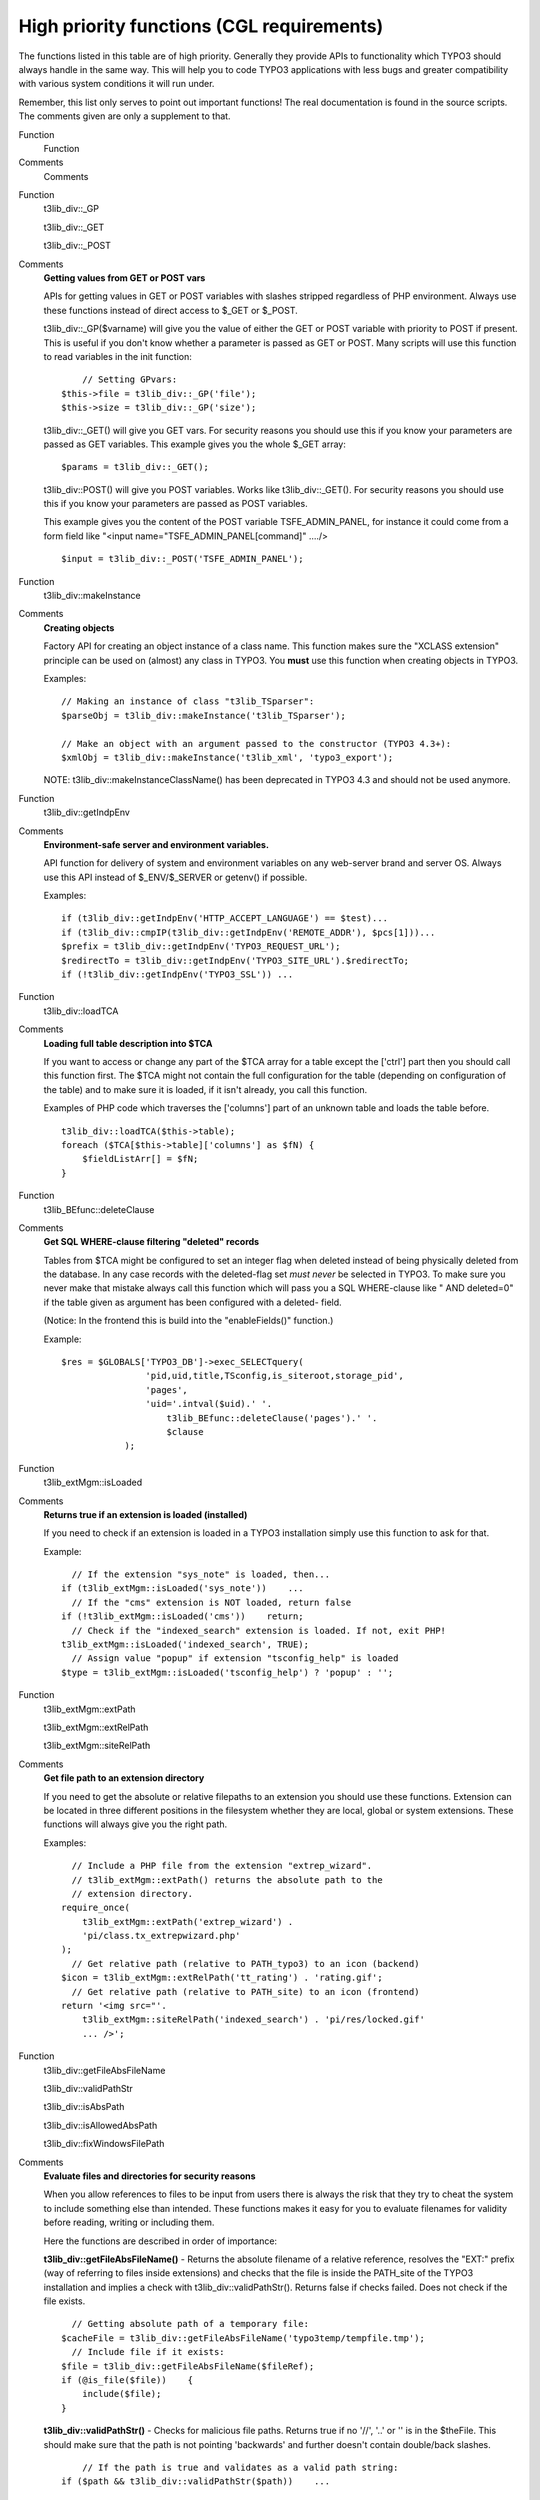 ﻿.. include:: Images.txt

.. ==================================================
.. FOR YOUR INFORMATION
.. --------------------------------------------------
.. -*- coding: utf-8 -*- with BOM.

.. ==================================================
.. DEFINE SOME TEXTROLES
.. --------------------------------------------------
.. role::   underline
.. role::   typoscript(code)
.. role::   ts(typoscript)
   :class:  typoscript
.. role::   php(code)


High priority functions (CGL requirements)
^^^^^^^^^^^^^^^^^^^^^^^^^^^^^^^^^^^^^^^^^^

The functions listed in this table are of high priority. Generally
they provide APIs to functionality which TYPO3 should always handle in
the same way. This will help you to code TYPO3 applications with less
bugs and greater compatibility with various system conditions it will
run under.

Remember, this list only serves to point out important functions! The
real documentation is found in the source scripts. The comments given
are only a supplement to that.

.. ### BEGIN~OF~TABLE ###

.. container:: table-row

   Function
         Function
   
   Comments
         Comments


.. container:: table-row

   Function
         t3lib\_div::\_GP
         
         t3lib\_div::\_GET
         
         t3lib\_div::\_POST
   
   Comments
         **Getting values from GET or POST vars**
         
         APIs for getting values in GET or POST variables with slashes stripped
         regardless of PHP environment. Always use these functions instead of
         direct access to $\_GET or $\_POST.
         
         t3lib\_div::\_GP($varname) will give you the value of either the GET
         or POST variable with priority to POST if present. This is useful if
         you don't know whether a parameter is passed as GET or POST. Many
         scripts will use this function to read variables in the init function:
         
         ::
         
                // Setting GPvars:
            $this->file = t3lib_div::_GP('file');
            $this->size = t3lib_div::_GP('size');
         
         t3lib\_div::\_GET() will give you GET vars. For security reasons you
         should use this if you know your parameters are passed as GET
         variables. This example gives you the whole $\_GET array:
         
         ::
         
            $params = t3lib_div::_GET();
         
         t3lib\_div::POST() will give you POST variables. Works like
         t3lib\_div::\_GET(). For security reasons you should use this if you
         know your parameters are passed as POST variables.
         
         This example gives you the content of the POST variable
         TSFE\_ADMIN\_PANEL, for instance it could come from a form field like
         "<input name="TSFE\_ADMIN\_PANEL[command]" ..../>
         
         ::
         
            $input = t3lib_div::_POST('TSFE_ADMIN_PANEL');


.. container:: table-row

   Function
         t3lib\_div::makeInstance
   
   Comments
         **Creating objects**
         
         Factory API for creating an object instance of a class name. This
         function makes sure the "XCLASS extension" principle can be used on
         (almost) any class in TYPO3. You  **must** use this function when
         creating objects in TYPO3.
         
         Examples:
         
         ::
         
            // Making an instance of class "t3lib_TSparser":
            $parseObj = t3lib_div::makeInstance('t3lib_TSparser');
            
            // Make an object with an argument passed to the constructor (TYPO3 4.3+):
            $xmlObj = t3lib_div::makeInstance('t3lib_xml', 'typo3_export');
         
         NOTE: t3lib\_div::makeInstanceClassName() has been deprecated in TYPO3
         4.3 and should not be used anymore.


.. container:: table-row

   Function
         t3lib\_div::getIndpEnv
   
   Comments
         **Environment-safe server and environment variables.**
         
         API function for delivery of system and environment variables on any
         web-server brand and server OS. Always use this API instead of
         $\_ENV/$\_SERVER or getenv() if possible.
         
         Examples:
         
         ::
         
            if (t3lib_div::getIndpEnv('HTTP_ACCEPT_LANGUAGE') == $test)...
            if (t3lib_div::cmpIP(t3lib_div::getIndpEnv('REMOTE_ADDR'), $pcs[1]))...
            $prefix = t3lib_div::getIndpEnv('TYPO3_REQUEST_URL');
            $redirectTo = t3lib_div::getIndpEnv('TYPO3_SITE_URL').$redirectTo;
            if (!t3lib_div::getIndpEnv('TYPO3_SSL')) ...


.. container:: table-row

   Function
         t3lib\_div::loadTCA
   
   Comments
         **Loading full table description into $TCA**
         
         If you want to access or change any part of the $TCA array for a table
         except the ['ctrl'] part then you should call this function first. The
         $TCA might not contain the full configuration for the table (depending
         on configuration of the table) and to make sure it is loaded, if it
         isn't already, you call this function.
         
         Examples of PHP code which traverses the ['columns'] part of an
         unknown table and loads the table before.
         
         ::
         
            t3lib_div::loadTCA($this->table);
            foreach ($TCA[$this->table]['columns'] as $fN) {
                $fieldListArr[] = $fN;
            }


.. container:: table-row

   Function
         t3lib\_BEfunc::deleteClause
   
   Comments
         **Get SQL WHERE-clause filtering "deleted" records**
         
         Tables from $TCA might be configured to set an integer flag when
         deleted instead of being physically deleted from the database. In any
         case records with the deleted-flag set  *must never* be selected in
         TYPO3. To make sure you never make that mistake always call this
         function which will pass you a SQL WHERE-clause like " AND deleted=0"
         if the table given as argument has been configured with a deleted-
         field.
         
         (Notice: In the frontend this is build into the "enableFields()"
         function.)
         
         Example:
         
         ::
         
            $res = $GLOBALS['TYPO3_DB']->exec_SELECTquery(
                            'pid,uid,title,TSconfig,is_siteroot,storage_pid',
                            'pages',
                            'uid='.intval($uid).' '.
                                t3lib_BEfunc::deleteClause('pages').' '.
                                $clause    
                        );


.. container:: table-row

   Function
         t3lib\_extMgm::isLoaded
   
   Comments
         **Returns true if an extension is loaded (installed)**
         
         If you need to check if an extension is loaded in a TYPO3 installation
         simply use this function to ask for that.
         
         Example:
         
         ::
         
              // If the extension "sys_note" is loaded, then...
            if (t3lib_extMgm::isLoaded('sys_note'))    ...
              // If the "cms" extension is NOT loaded, return false
            if (!t3lib_extMgm::isLoaded('cms'))    return;
              // Check if the "indexed_search" extension is loaded. If not, exit PHP!
            t3lib_extMgm::isLoaded('indexed_search', TRUE);
              // Assign value "popup" if extension "tsconfig_help" is loaded
            $type = t3lib_extMgm::isLoaded('tsconfig_help') ? 'popup' : '';


.. container:: table-row

   Function
         t3lib\_extMgm::extPath
         
         t3lib\_extMgm::extRelPath
         
         t3lib\_extMgm::siteRelPath
   
   Comments
         **Get file path to an extension directory**
         
         If you need to get the absolute or relative filepaths to an extension
         you should use these functions. Extension can be located in three
         different positions in the filesystem whether they are local, global
         or system extensions. These functions will always give you the right
         path.
         
         Examples:
         
         ::
         
              // Include a PHP file from the extension "extrep_wizard".
              // t3lib_extMgm::extPath() returns the absolute path to the 
              // extension directory.
            require_once(
                t3lib_extMgm::extPath('extrep_wizard') .
                'pi/class.tx_extrepwizard.php'
            );
              // Get relative path (relative to PATH_typo3) to an icon (backend)
            $icon = t3lib_extMgm::extRelPath('tt_rating') . 'rating.gif';
              // Get relative path (relative to PATH_site) to an icon (frontend)
            return '<img src="'.
                t3lib_extMgm::siteRelPath('indexed_search') . 'pi/res/locked.gif' 
                ... />';


.. container:: table-row

   Function
         t3lib\_div::getFileAbsFileName
         
         t3lib\_div::validPathStr
         
         t3lib\_div::isAbsPath
         
         t3lib\_div::isAllowedAbsPath
         
         t3lib\_div::fixWindowsFilePath
   
   Comments
         **Evaluate files and directories for security reasons**
         
         When you allow references to files to be input from users there is
         always the risk that they try to cheat the system to include something
         else than intended. These functions makes it easy for you to evaluate
         filenames for validity before reading, writing or including them.
         
         Here the functions are described in order of importance:
         
         **t3lib\_div::getFileAbsFileName()** - Returns the absolute filename
         of a relative reference, resolves the "EXT:" prefix (way of referring
         to files inside extensions) and checks that the file is inside the
         PATH\_site of the TYPO3 installation and implies a check with
         t3lib\_div::validPathStr(). Returns false if checks failed. Does not
         check if the file exists.
         
         ::
         
              // Getting absolute path of a temporary file:
            $cacheFile = t3lib_div::getFileAbsFileName('typo3temp/tempfile.tmp');
              // Include file if it exists:
            $file = t3lib_div::getFileAbsFileName($fileRef);
            if (@is_file($file))    {
                include($file);
            }
         
         **t3lib\_div::validPathStr()** - Checks for malicious file paths.
         Returns true if no '//', '..' or '\' is in the $theFile. This should
         make sure that the path is not pointing 'backwards' and further
         doesn't contain double/back slashes.
         
         ::
         
                // If the path is true and validates as a valid path string:
            if ($path && t3lib_div::validPathStr($path))    ...
         
         **t3lib\_div::isAbsPath()** - Checks if the input path is absolute or
         relative (detecting either '/' or 'x:/' as first part of string) and
         returns true if so.
         
         ::
         
              // Returns relative filename for icon:
            if (t3lib_div::isAbsPath($Ifilename))    {
                $Ifilename = '../' . substr($Ifilename, strlen(PATH_site));
            }
         
         **t3lib\_div::isAllowedAbsPath()** - Returns true if the path is
         absolute, without backpath '..' and within the PATH\_site OR within
         the lockRootPath. Contrary to t3lib\_div::getFileAbsFileName() this
         function can also validate files in filemounts outside the web-root of
         the installation, but this is rarely used!
         
         ::
         
            if (@file_exists($path) && t3lib_div::isAllowedAbsPath($path))    {
                $fI = pathinfo($path);
                     ....
         
         **t3lib\_div::fixWindowsFilePath()** - Fixes a path for Windows-
         backslashes and reduces double-slashes to single slashes


.. container:: table-row

   Function
         t3lib\_div::mkdir
   
   Comments
         **Creates directory**
         
         One would think that creating directories is one thing you can do
         directly with PHP. Well, it turns out to be quite error-prone if it
         should be compatible with Windows servers and safe-mode at the same
         time. So TYPO3 offers a substitution function you should always use.
         
         Example:
         
         ::
         
            $root.=$dirParts . '/';
            if (!is_dir($extDirPath . $root))    {
                t3lib_div::mkdir($extDirPath . $root);
                if (!@is_dir($extDirPath.$root))    {
                    return 'Error: The directory "' .
                            $extDirPath.$root.
                            '" could not be created...';
                }
            }


.. container:: table-row

   Function
         t3lib\_div::upload\_to\_tempfile
         
         t3lib\_div::unlink\_tempfile
         
         t3lib\_div::tempnam
   
   Comments
         **Functions for handling uploads and temporary files**
         
         You need to use these functions for managing uploaded files you want
         to access as well as creating temporary files within the same session.
         These functions are safe\_mode and open\_basedir compatible which is
         the main point of you using them!
         
         **t3lib\_div::upload\_to\_tempfile()** - Will move an uploaded file
         (normally in "/tmp/xxxxx") to a temporary filename in
         PATH\_site."typo3temp/" from where TYPO3 can use it under safe\_mode.
         Remember to use t3lib\_div::unlink\_tempfile() afterwards - otherwise
         temp-files will build up! They are  *not* automatically deleted in
         PATH\_site."typo3temp/"!
         
         **t3lib\_div::unlink\_tempfile()** - Deletes (unlink) a temporary
         filename in 'PATH\_site."typo3temp/"' given as input. The function
         will check that the file exists, is in PATH\_site."typo3temp/" and
         does not contain back-spaces ("../") so it should be pretty safe. Use
         this after upload\_to\_tempfile() or tempnam() from this class!
         
         This example shows how to handle an uploaded file you just want to
         read and then delete again:
         
         ::
         
                // Read uploaded file:
            $uploadedTempFile = t3lib_div::upload_to_tempfile(
                $GLOBALS['HTTP_POST_FILES']['upload_ext_file']['tmp_name']
            );
            $fileContent = t3lib_div::getUrl($uploadedTempFile);
            t3lib_div::unlink_tempfile($uploadedTempFile);
         
         **t3lib\_div::tempnam()** - Create temporary filename (creates file
         with unique file name). This function should be used for getting
         temporary filenames - will make your applications safe for
         "open\_basedir = on". Remember to delete the temporary files after
         use! This is done by t3lib\_div::unlink\_tempfile()
         
         In the following example it is shown how two temporary filenames are
         created for being processed with an external program (diff) after
         which they are deleted again:
         
         ::
         
                // Create file 1 and write string
            $file1 = t3lib_div::tempnam('diff1_');
            t3lib_div::writeFile($file1, $str1);
                // Create file 2 and write string
            $file2 = t3lib_div::tempnam('diff2_');
            t3lib_div::writeFile($file2, $str2);
                // Perform diff.
            $cmd = $GLOBALS['TYPO3_CONF_VARS']['BE']['diff_path'].
                       ' '.$this->diffOptions . ' ' . $file1 . ' ' . $file2;
            exec($cmd, $res);
            unlink($file1);
            unlink($file2);


.. container:: table-row

   Function
         t3lib\_div::fixed\_lgd\_cs
   
   Comments
         **Truncating a string for visual display, observing the character set
         (backend only)**
         
         This function allows you to truncate a string from e.g. "Hello World"
         to "Hello Wo..." so for example very long titles of records etc. will
         not break the visual appearance of your backend modules.
         
         Since text strings cannot be cropped at any byte if the character set
         is utf-8 or another multibyte charset this function will process the
         string assuming the character set to be the one used in the backend.
         
         It is recommended to use $BE\_USER->uc['titleLen'] for the length
         parameter.
         
         ::
         
              // Limits Record title to 30 chars
            t3lib_div::fixed_lgd_cs($thisRecTitle, 30);
              // Limits string to title-length configured for backend user:
            $title = t3lib_div::fixed_lgd_cs(
                         $row['title'],
                         $this->BE_USER->uc['titleLen']
            );


.. container:: table-row

   Function
         t3lib\_div::formatForTextarea
   
   Comments
         **Preparing a string for output between <textarea> tags.**
         
         Use this function to prepare content for <textarea> tags. Then you
         will avoid extra / stripped whitespace when the form is submitted
         multiple times.
         
         ::
         
                // Create item:
            $item = '
                <textarea>' .
                t3lib_div::formatForTextarea($value) .
                '</textarea>';


.. container:: table-row

   Function
         t3lib\_div::locationHeaderUrl
   
   Comments
         **Preparing a URL for a HTTP location-header**
         
         Use this to prepare redirection URLs for location-headers. It will
         convert the URL to be absolute. This is also useful in other cases
         where an absolute URL must be used, for example when passing a
         callback URL to some third-party software. Redirection example:
         
         ::
         
            header('Location: ' . t3lib_div::locationHeaderUrl($this->retUrl));
            exit;


.. container:: table-row

   Function
         t3lib\_BEfunc::getFuncMenu
         
         t3lib\_BEfunc::getFuncCheck
   
   Comments
         **Create "Function menu" in backend modules**
         
         Creates a selector box menu or checkbox with states automatically
         saved in the backend user session. Such a function menu could look
         like this:
         
         |img-13| The selector box is made by this function call. It sets the
         ID variable (zero if not available), the GET var name, "SET[mode]",
         the current value from MOD\_SETTINGS and finally the array of menu
         options, MOD\_MENU['mode']:
         
         ::
         
            t3lib_BEfunc::getFuncMenu(
                $this->id,
                'SET[mode]',
                $this->MOD_SETTINGS['mode'],
                $this->MOD_MENU['mode']
            )
         
         Prior to making the menu it is required that the MOD\_MENU array is
         set up with an array of options. This could look like this (getting
         some labels from the "locallang" system). In addition the incoming
         "SET" GET-variable must be registered in the session which is also
         done in this listing:
         
         ::
         
            $this->MOD_MENU = array(
                'mode' => array(
                    0 => $LANG->getLL('user_overview'),
                    'perms' => $LANG->getLL('permissions')
                )
            );
                // Clean up settings:
            $this->MOD_SETTINGS = t3lib_BEfunc::getModuleData(
                                    $this->MOD_MENU,
                                    t3lib_div::_GP('SET'), 
                                    $this->MCONF['name']
                                );
         
         You can have a checkbox as well:
         
         |img-14| Then the function call looks like this. Notice the fourth
         argument is gone because a checkbox does not have any information
         about options like a selector box would have.
         
         ::
         
            t3lib_BEfunc::getFuncCheck(
                0,
                'SET[own_member_only]',
                $this->MOD_SETTINGS['own_member_only']
            );
         
         For checkboxes you must set the key in the MOD\_MENU array as well.
         Otherwise the values are not registered in the user session:
         
         ::
         
            'own_member_only' => '',


.. container:: table-row

   Function
         t3lib\_BEfunc::editOnClick
   
   Comments
         **Create onclick-JavaScript code that links to edit form for a
         record**
         
         Use this function to create a link to the "alt\_doc.php" core script
         which can generate editing forms for any $TCA configured record. The
         actual editing command is passed to "alt\_doc.php" through the GET
         parameter "&edit".
         
         See the section with `"Various examples" for detailed examples
         <#Links%20to%20edit%20records%7Coutline>`_ of this!
         
         Example:
         
         ::
         
            $params = '&edit[pages][' . $row['uid'] . ']=edit';
            $link = '<a href="#" onclick="' .
                        htmlspecialchars(t3lib_BEfunc::editOnClick($params, '', -1)).
                        '">Edit</a>';


.. container:: table-row

   Function
         t3lib\_BEfunc::viewOnClick
   
   Comments
         **Create onclick-JavaScript code that opens a page in the frontend**
         
         It will detect the correct domain name if needed and provide the link
         with the right back path. Also it will re-use any window already open.
         
         ::
         
                // "View page" link is added:
            $link = '<a href="#" onclick="' .
                    htmlspecialchars(t3lib_BEfunc::viewOnClick(
                        $pageId,
                        $GLOBALS['BACK_PATH'],
                        t3lib_BEfunc::BEgetRootLine($pageId)
                    )) . '">View page</a>';


.. container:: table-row

   Function
         $GLOBALS['TBE\_TEMPLATE']->
         
         issueCommand
   
   Comments
         **Creates a link to "tce\_db.php" (with a command like copy,
         move,delete for records)**
         
         Creates a URL to the TYPO3 Core Engine interface provided from the
         core script, "tce\_db.php". The $params array is filled with date or
         cmd values. For detailed list of options `see section about TCE
         elsewhere in this document <#The%20%22tce_db.php%22%20API%7Coutline>`_
         .
         
         Example:
         
         ::
         
                // Delete 
            $params = '&cmd[tt_content][' . $row['uid'] . '][delete]=1';
            $out .= '<a href="' .
                htmlspecialchars($GLOBALS['SOBE']->doc->issueCommand($params)).
                '" onclick="' .
                htmlspecialchars("return confirm('Want to delete?');").
                '">Delete record</a>';


.. container:: table-row

   Function
         t3lib\_BEfunc::helpTextIcon
         
         t3lib\_BEfunc::helpText
         
         t3lib\_BEfunc::cshItem
   
   Comments
         **Create icon or short description for Context Sensitive Help (CSH)**
         
         You are encouraged to integrate Content Sensitive help in your backend
         modules and for your database tables. This will help users to use
         TYPO3 and your TYPO3 applications more easily.
         
         With these functions you can create content sensitive help texts (and
         links to more details) like this:
         
         |img-15| (Note: For the short description to be displayed and not only
         the icon the user must set up "Field help mode" in the User>Setup
         module to "Display full text message".)
         
         **Examples:**
         
         ::
         
              // Setting "table name" to module name with prefix
            $tableIdent = '_MOD_' . $this->MCONF['name'];
            
              // Creating CSH icon and short description:
            $HTMLcode .=
                t3lib_BEfunc::helpTextIcon($tableIdent, 'quickEdit', $BACK_PATH).
                t3lib_BEfunc::helpText($tableIdent, 'quickEdit', $BACK_PATH).
                '<br />';
         
         Prior to calling helpTextIcon and helpText you might need to load the
         description table with:
         
         ::
         
            if ($BE_USER->uc['edit_showFieldHelp'])    {
                $LANG->loadSingleTableDescription($tableIdent);
            }
         
         Alternatively you can use t3lib\_BEfunc::cshItem(). It's a quicker way
         of integrating the descriptions since description files are loaded
         automatically and the text/icon mode is integrated in a single
         function call. This is recommended for sporadic usage:
         
         ::
         
            $HTMLcode .=
            t3lib_BEfunc::cshItem($tableIdent,'quickEdit', $BACK_PATH);


.. container:: table-row

   Function
         t3lib\_iconWorks::getIconImage
         
         t3lib\_iconWorks::getIcon
   
   Comments
         **Getting correct icon for database table record**
         
         Always use these functions if you need to get the icon for a record.
         Works only for records from tables which are defined in $TCA
         
         ::
         
              // Getting default icon for the "tt_content" table:
            t3lib_iconWorks::getIconImage('tt_content', array(), $this->backPath, '');
            
              // Getting an icon where record content may define the look:
            $icon = t3lib_iconWorks::getIconImage(
                        $this->table,
                        $row,
                        $this->backPath,
                        'align="top" class="c-recIcon"'
                    );
            
              // Getting the icon filename only:
            $ficon = t3lib_iconWorks::getIcon($table, $row);


.. container:: table-row

   Function
         t3lib\_iconWorks::skinImg
   
   Comments
         **Processing icons for skin API**
         
         Pass the filename and width/height attributes of all images you use in
         your backend applications through this function. See `Skin API
         description <#How%20to%20make%20your%20extensions%20compatible%20with%
         20skinning%7Coutline>`_ for more details.
         
         ::
         
            $skin_enabled_icon = '<img' .
                t3lib_iconWorks::skinImg(
                    $this->doc->backPath,
                    'gfx/recordlock_warning3.gif',
                    'width="17" height="12"'
                ) .
                ' alt="" />';


.. container:: table-row

   Function
         $GLOBALS['TYPO3\_DB']->
         
         exec\_INSERTquery
         
         exec\_UPDATEquery
         
         exec\_DELETEquery
         
         exec\_SELECTquery
   
   Comments
         **Database Access API**
         
         To be compatible with Database Abstraction Layers you should always
         use the global object $TYPO3\_DB for database access. The class
         "t3lib\_db" contains a list of MySQL wrapper functions (sql(),
         sql\_fetch\_assoc(), etc...) which you can use almost out of the box
         as a start. Just search/replace.
         
         But it is recommended that you port your application to using the four
         execution functions directly. These will both build the query for you
         and execute it.
         
         See the `Coding Guidelines <../../../../doc_core_cgl/doc/manual.sxw#Da
         tabase%20connectivity%7Coutline>`_ , t3lib\_db API and `Inside TYPO3
         <#Database%7Coutline>`_ document for more information.
         
         **Inserting a record:**
         
         Just fill an array with "fieldname => value" pairs and pass it to
         exec\_INSERTquery() along with the table name in which it should be
         inserted:
         
         ::
         
            $insertFields = array(
                'md5hash' => $md5,
                'tstamp' => time(),
                'type' => 2,
                'params' => $inUrl
            );
            $GLOBALS['TYPO3_DB']->exec_INSERTquery(
                'cache_md5params', 
                $insertFields
            );
         
         **Updating a record:**
         
         Create an array of "fieldname => value" pairs before calling
         exec\_UPDATEquery(). The function call is almost like inserting, but
         you need to add a WHERE clause to target the update to the record you
         want to update. It is the second argument you set to a value like
         "uid=???".
         
         ::
         
            $fields_values = array(
                'title' => $data['sys_todos'][$key]['title'],
                'deadline' => $data['sys_todos'][$key]['deadline'],
                'description' => $data['sys_todos'][$key]['description'],
                'tstamp' => time()
            );
            $GLOBALS['TYPO3_DB']->exec_UPDATEquery(
                'sys_todos', 
                'uid=' . intval($key), 
                $fields_values
            );
         
         **Deleting a record:**
         
         Call exec\_DELETEquery() with the tablename  *and* the WHERE clause
         selecting the record to delete:
         
         ::
         
            $GLOBALS['TYPO3_DB']->exec_DELETEquery(
                'sys_todos', 
                'uid=' . intval($key)
            );
         
         **Selecting a record:**
         
         Call exec\_SELECTquery() with at least the first three arguments
         (field list to select, table name and WHERE clause). The return value
         is a result pointer (or object) which should be passed to
         ->sql\_fetch\_assoc() in a loop in order to traverse the result rows.
         
         ::
         
            $res = $GLOBALS['TYPO3_DB']->exec_SELECTquery(
                '*',
                $theTable,
                $theField . '="' .
                    $GLOBALS['TYPO3_DB']->quoteStr($theValue, $theTable) . '"' .
                    $this->deleteClause($theTable) . ' ' .
                    $whereClause,
                $groupBy,
                $orderBy,
                $limit
            );
            $rows = array();
            while(($row = $GLOBALS['TYPO3_DB']->sql_fetch_assoc($res))) {
                $rows[] = $row;
            }
            $GLOBALS['TYPO3_DB']->sql_free_result($res);
            if (count($rows))    return $rows;


.. container:: table-row

   Function
         $GLOBALS['BE\_USER']->
         
         isAdmin
   
   Comments
         **Return true if current backend user is "admin"**
         
         Use this if you need to restrict a user from doing something unless he
         is "admin".


.. container:: table-row

   Function
         $GLOBALS['BE\_USER']->
         
         getPagePermsClause
   
   Comments
         **Return WHERE clause for filtering pages which permission mismatch
         for current user**
         
         The most typical usage of this is to call the function with the value
         "1". Then the WHERE clause returned will filter away all pages to
         which the user has no read-access.


.. ###### END~OF~TABLE ######


TYPO3 Coding Guidelines
"""""""""""""""""""""""

You should also refer to the TYPO3 Core Coding Guidelines (CGL)
document which is the authoritative source to know about which coding
practices are required for TYPO3 core and extension programming. It
also contains some more information about recommended API usage.

